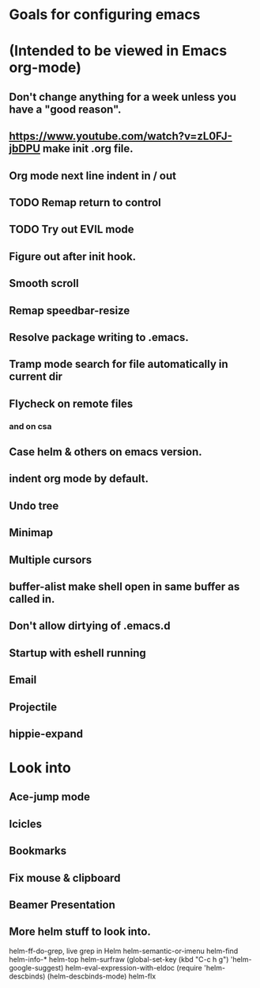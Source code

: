 * Goals for configuring emacs 
* (Intended to be viewed in Emacs org-mode)

** Don't change anything for a week unless you have a "good reason".
** https://www.youtube.com/watch?v=zL0FJ-jbDPU make init .org file.
** Org mode next line indent in / out
** TODO Remap return to control
** TODO Try out EVIL mode
** Figure out after init hook.
** Smooth scroll
** Remap speedbar-resize
** Resolve package writing to .emacs.
** Tramp mode search for file automatically in current dir
** Flycheck on remote files
*** and on csa
** Case helm & others on emacs version.
** indent org mode by default.
** Undo tree
** Minimap
** Multiple cursors
** buffer-alist make shell open in same buffer as called in.
** Don't allow dirtying of .emacs.d
** Startup with eshell running
** Email
** Projectile
** hippie-expand

* Look into
** Ace-jump mode
** Icicles
** Bookmarks
** Fix mouse & clipboard
** Beamer Presentation

** More helm stuff to look into.
  
   helm-ff-do-grep, live grep in Helm
   helm-semantic-or-imenu
   helm-find
   helm-info-*
   helm-top
   helm-surfraw
   (global-set-key (kbd "C-c h g") 'helm-google-suggest)
   helm-eval-expression-with-eldoc
   (require 'helm-descbinds)
   (helm-descbinds-mode)
   helm-flx
